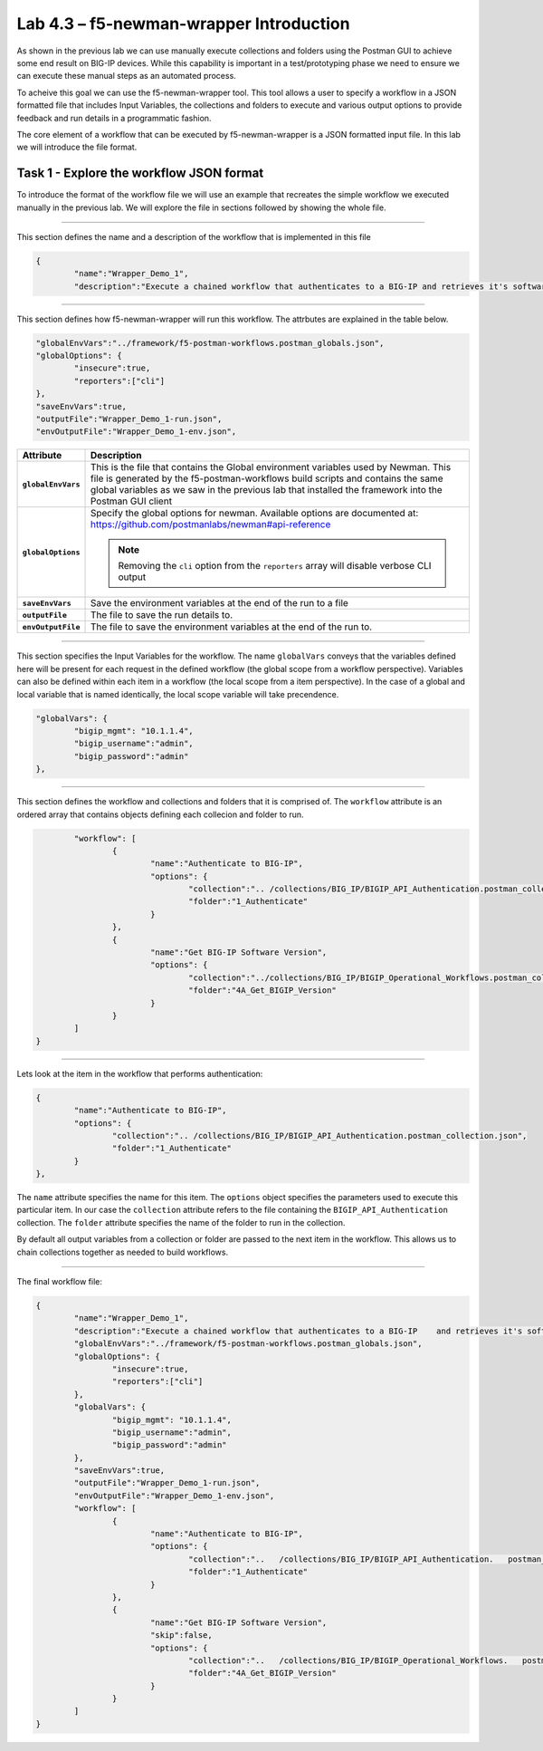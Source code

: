 .. |labmodule| replace:: 4
.. |labnum| replace:: 3
.. |labdot| replace:: |labmodule|\ .\ |labnum|
.. |labund| replace:: |labmodule|\ _\ |labnum|
.. |labname| replace:: Lab\ |labdot|
.. |labnameund| replace:: Lab\ |labund|

Lab |labmodule|\.\ |labnum| – f5-newman-wrapper Introduction
------------------------------------------------------------

As shown in the previous lab we can use manually execute collections and folders
using the Postman GUI to achieve some end result on BIG-IP devices.  While this
capability is important in a test/prototyping phase we need to ensure we can
execute these manual steps as an automated process.

To acheive this goal we can use the f5-newman-wrapper tool.  This tool allows
a user to specify a workflow in a JSON formatted file that includes Input
Variables, the collections and folders to execute and various output options
to provide feedback and run details in a programmatic fashion.

The core element of a workflow that can be executed by f5-newman-wrapper is a
JSON formatted input file.  In this lab we will introduce the file format.

Task 1 - Explore the workflow JSON format
^^^^^^^^^^^^^^^^^^^^^^^^^^^^^^^^^^^^^^^^^

To introduce the format of the workflow file we will use an example that 
recreates the simple workflow we executed manually in the previous lab.  We
will explore the file in sections followed by showing the whole file.

----

This section defines the name and a description of the workflow that is 
implemented in this file

.. code:: json

   {
           "name":"Wrapper_Demo_1",
           "description":"Execute a chained workflow that authenticates to a BIG-IP and retrieves it's software version",


----

This section defines how f5-newman-wrapper will run this workflow.  The
attrbutes are explained in the table below.

.. code:: json

           "globalEnvVars":"../framework/f5-postman-workflows.postman_globals.json",
           "globalOptions": {
                   "insecure":true,
                   "reporters":["cli"]
           },
           "saveEnvVars":true,
           "outputFile":"Wrapper_Demo_1-run.json",
           "envOutputFile":"Wrapper_Demo_1-env.json",

.. list-table::
    :header-rows: 1
    :stub-columns: 1

    * - **Attribute**
      - **Description**
    * - ``globalEnvVars``
      - This is the file that contains the Global environment variables used 
        by Newman.  This file is generated by the f5-postman-workflows build
        scripts and contains the same global variables as we saw in the previous
        lab that installed the framework into the Postman GUI client
    * - ``globalOptions``
      - Specify the global options for newman.  Available options are documented
        at: https://github.com/postmanlabs/newman#api-reference

        .. NOTE:: Removing the ``cli`` option from the ``reporters`` array will
           disable verbose CLI output

    * - ``saveEnvVars``
      - Save the environment variables at the end of the run to a file
    * - ``outputFile``
      - The file to save the run details to.
    * - ``envOutputFile``
      - The file to save the environment variables at the end of the run to.

----

This section specifies the Input Variables for the workflow.  The name 
``globalVars`` conveys that the variables defined here will be present for 
each request in the defined workflow (the global scope from a workflow 
perspective).  Variables can also be defined within each item in a workflow
(the local scope from a item perspective).  In the case of a global and local
variable that is named identically, the local scope variable will take
precendence.

.. code::

           "globalVars": {
                   "bigip_mgmt": "10.1.1.4",
                   "bigip_username":"admin",
                   "bigip_password":"admin"
           },



----

This section defines the workflow and collections and folders that it is 
comprised of.  The ``workflow`` attribute is an ordered array that contains
objects defining each collecion and folder to run.

.. code:: json

           "workflow": [
                   {
                           "name":"Authenticate to BIG-IP",
                           "options": {
                                   "collection":".. /collections/BIG_IP/BIGIP_API_Authentication.postman_collection.json",
                                   "folder":"1_Authenticate"
                           }
                   },
                   {
                           "name":"Get BIG-IP Software Version",
                           "options": {
                                   "collection":"../collections/BIG_IP/BIGIP_Operational_Workflows.postman_collection.json",
                                   "folder":"4A_Get_BIGIP_Version"
                           }
                   }
           ]
   }

----

Lets look at the item in the workflow that performs authentication:

.. code:: json

                   {
                           "name":"Authenticate to BIG-IP",
                           "options": {
                                   "collection":".. /collections/BIG_IP/BIGIP_API_Authentication.postman_collection.json",
                                   "folder":"1_Authenticate"
                           }
                   },

The ``name`` attribute specifies the name for this item.  The ``options`` 
object specifies the parameters used to execute this particular item.  In our
case the ``collection`` attribute refers to the file containing the 
``BIGIP_API_Authentication`` collection.  The ``folder`` attribute specifies
the name of the folder to run in the collection.

By default all output variables from a collection or folder are passed to the
next item in the workflow.  This allows us to chain collections together as
needed to build workflows.

----

The final workflow file:

.. code:: json

   {
           "name":"Wrapper_Demo_1",
           "description":"Execute a chained workflow that authenticates to a BIG-IP    and retrieves it's software version",
           "globalEnvVars":"../framework/f5-postman-workflows.postman_globals.json",
           "globalOptions": {
                   "insecure":true,
                   "reporters":["cli"]
           },
           "globalVars": {
                   "bigip_mgmt": "10.1.1.4",
                   "bigip_username":"admin",
                   "bigip_password":"admin"
           },
           "saveEnvVars":true,
           "outputFile":"Wrapper_Demo_1-run.json",
           "envOutputFile":"Wrapper_Demo_1-env.json",
           "workflow": [
                   {
                           "name":"Authenticate to BIG-IP",
                           "options": {
                                   "collection":"..   /collections/BIG_IP/BIGIP_API_Authentication.   postman_collection.json",
                                   "folder":"1_Authenticate"
                           }
                   },
                   {
                           "name":"Get BIG-IP Software Version",
                           "skip":false,
                           "options": {
                                   "collection":"..   /collections/BIG_IP/BIGIP_Operational_Workflows.   postman_collection.json",
                                   "folder":"4A_Get_BIGIP_Version"
                           }
                   }
           ]
   }


